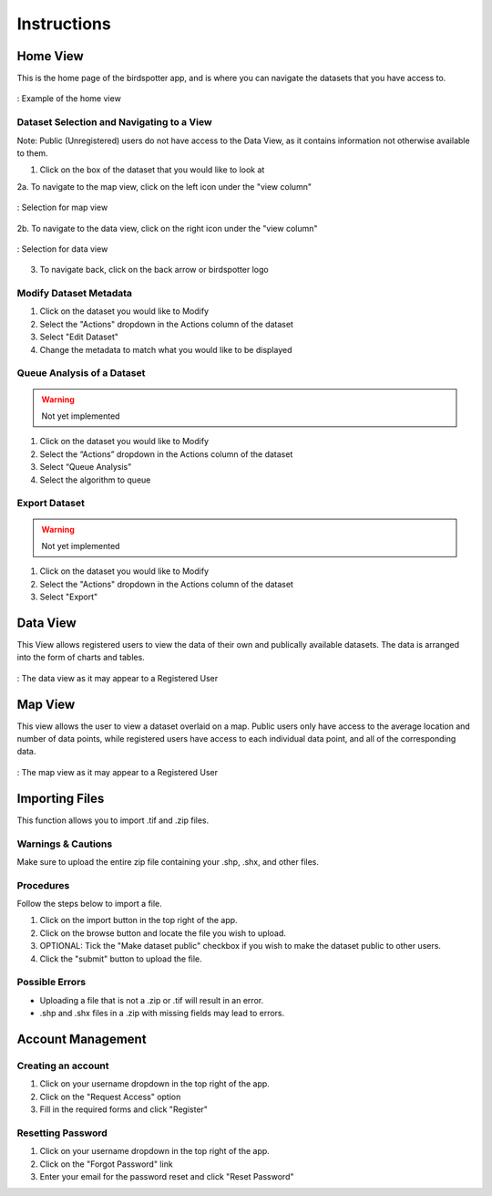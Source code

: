 ***************************************
Instructions
***************************************

Home View
==============================

This is the home page of the birdspotter app, and is where you can navigate the datasets that you have access to.

.. _home_view:
.. figure:: static/home_view.png
   :alt: "Example of the home view"
   :align: center

   : Example of the home view
   
Dataset Selection and Navigating to a View
##########################################

Note: Public (Unregistered) users do not have access to the Data View, as it contains information not otherwise available to them.

1. Click on the box of the dataset that you would like to look at

2a. To navigate to the map view, click on the left icon under the "view column"

.. _map_view_highlight:
.. figure:: static/map_view_highlight.png
   :alt: "Selection for map view"
   :align: center
   
   : Selection for map view
   
2b. To navigate to the data view, click on the right icon under the "view column"

.. _data_view_highlight:
.. figure:: static/data_view_highlight.png
   :alt: "Selection for data view"
   :align: center
   
   : Selection for data view
   
3. To navigate back, click on the back arrow or birdspotter logo


Modify Dataset Metadata
##############################

1. Click on the dataset you would like to Modify

2. Select the "Actions" dropdown in the Actions column of the dataset

3. Select "Edit Dataset"

4. Change the metadata to match what you would like to be displayed 

Queue Analysis of a Dataset
#################################################

.. warning::  Not yet implemented

1. Click on the dataset you would like to Modify

2. Select the “Actions” dropdown in the Actions column of the dataset

3. Select “Queue Analysis”

4. Select the algorithm to queue

Export Dataset
####################################

.. warning::  Not yet implemented

1. Click on the dataset you would like to Modify

2. Select the "Actions" dropdown in the Actions column of the dataset

3. Select "Export"

Data View
==============================

This View allows registered users to view the data of their own and publically available datasets.
The data is arranged into the form of charts and tables.

.. _data_view:
.. figure:: static/data_view.png
   :alt: "Example Data view for Registered User"
   :align: center

   : The data view as it may appear to a Registered User

Map View
==============================


This view allows the user to view a dataset overlaid on a map. Public users only have access to the
average location and number of data points, while registered users have access to each individual data point,
and all of the corresponding data.

.. _map_view:
.. figure:: static/map_view.png
   :alt: "Example Map view for Registered User"
   :align: center

   : The map view as it may appear to a Registered User

Importing Files
==============================
This function allows you to import .tif and .zip files.

Warnings & Cautions
##############################
Make sure to upload the entire zip file containing your .shp, .shx, and other files.

Procedures
##############################
Follow the steps below to import a file.

1. Click on the import button in the top right of the app.

2. Click on the browse button and locate the file you wish to upload.

3. OPTIONAL: Tick the "Make dataset public" checkbox if you wish to make the dataset public to other users.

4. Click the "submit" button to upload the file. 

Possible Errors
##############################
* Uploading a file that is not a .zip or .tif will result in an error. 
* .shp and .shx files in a .zip with missing fields may lead to errors.


Account Management
==============================

Creating an account
##############################

1. Click on your username dropdown in the top right of the app.

2. Click on the "Request Access" option

3. Fill in the required forms and click "Register"

Resetting Password
##############################

1. Click on your username dropdown in the top right of the app.

2. Click on the "Forgot Password" link

3. Enter your email for the password reset and click "Reset Password"